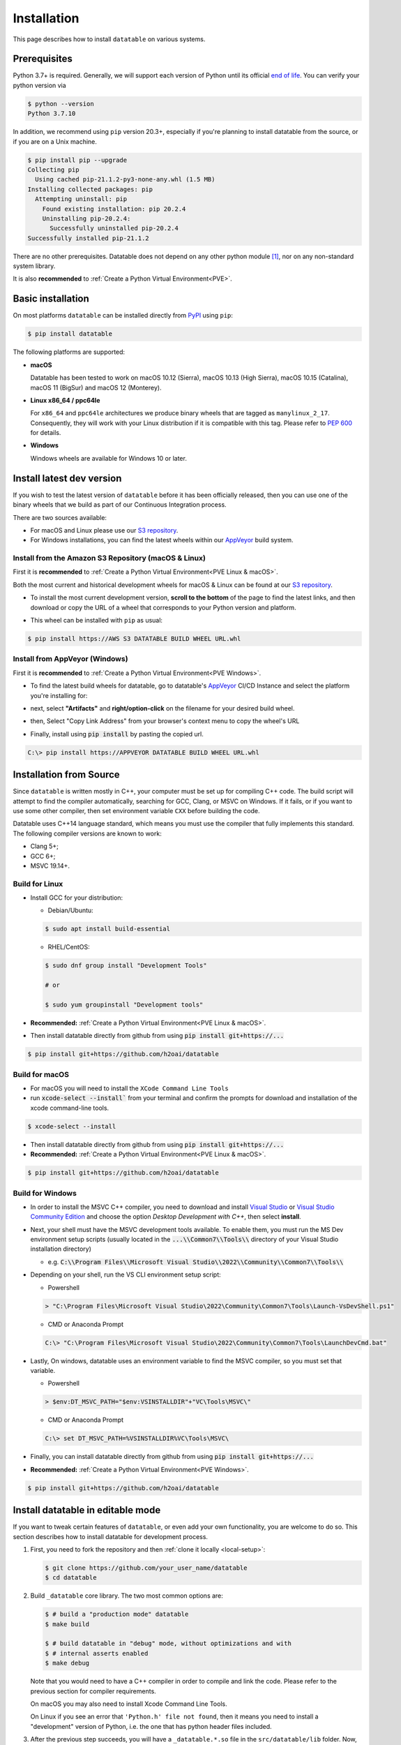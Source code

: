 
Installation
============

This page describes how to install ``datatable`` on various systems.



Prerequisites
-------------

Python 3.7+ is required. Generally, we will support each version of Python
until its official `end of life`_. You can verify your python version via

.. code-block:: console

    $ python --version
    Python 3.7.10

In addition, we recommend using ``pip`` version 20.3+, especially if you're
planning to install datatable from the source, or if you are on a Unix machine.

.. code-block:: console

    $ pip install pip --upgrade
    Collecting pip
      Using cached pip-21.1.2-py3-none-any.whl (1.5 MB)
    Installing collected packages: pip
      Attempting uninstall: pip
        Found existing installation: pip 20.2.4
        Uninstalling pip-20.2.4:
          Successfully uninstalled pip-20.2.4
    Successfully installed pip-21.1.2

There are no other prerequisites. Datatable does not depend on any other python
module [#v11]_, nor on any non-standard system library.

It is also **recommended** to :ref:`Create a Python Virtual Environment<PVE>`.




Basic installation
------------------


On most platforms ``datatable`` can be installed directly from `PyPI`_ using
``pip``:

.. code-block:: console

    $ pip install datatable

The following platforms are supported:

- **macOS**

  Datatable has been tested to work on macOS 10.12 (Sierra), macOS 10.13
  (High Sierra), macOS 10.15 (Catalina), macOS 11 (BigSur) and 
  macOS 12 (Monterey).

- **Linux x86_64 / ppc64le**

  For ``x86_64`` and ``ppc64le`` architectures we produce binary wheels 
  that are tagged as ``manylinux_2_17``. Consequently, they will
  work with your Linux distribution if it is compatible with this tag.
  Please refer to :pep:`600` for details.

- **Windows**

  Windows wheels are available for Windows 10 or later.

.. _Install Dev Version:

Install latest dev version
--------------------------

If you wish to test the latest version of ``datatable`` before it has been
officially released, then you can use one of the binary wheels that we build
as part of our Continuous Integration process. 

There are two sources available:

- For macOS and Linux please use our `S3 repository`_. 

- For Windows installations, you can find the latest wheels within our
  `AppVeyor`_ build system.


Install from the Amazon S3 Repository (macOS & Linux)
^^^^^^^^^^^^^^^^^^^^^^^^^^^^^^^^^^^^^^^^^^^^^^^^^^^^^
First it is **recommended** to :ref:`Create a Python Virtual Environment<PVE Linux & macOS>`.

Both the most current and historical development wheels for macOS & Linux can 
be found at our `S3 repository`_.

- To install the most current development version, **scroll to the bottom** of 
  the page to find the latest links, and then download or copy the URL of a
  wheel that corresponds to your Python version and platform. 

  .. image:: ../_static/amazon_s3_repo.png
    :scale: 25 %
    :alt: datatable S3 binary wheel links

- This wheel can be installed with ``pip`` as usual:

.. code-block:: console

    $ pip install https://AWS S3 DATATABLE BUILD WHEEL URL.whl

Install from AppVeyor (Windows)
^^^^^^^^^^^^^^^^^^^^^^^^^^^^^^^

First it is **recommended** to :ref:`Create a Python Virtual Environment<PVE Windows>`.

- To find the latest build wheels for datatable, go to datatable's `AppVeyor`_ 
  CI/CD Instance and select the platform you're installing for:

  .. image:: ../_static/appveyor-platform.png
    :scale: 25 %
    :alt: datatable appveyor platform links

- next, select **"Artifacts"** and **right/option-click** on the filename for 
  your desired build wheel.
- then, Select "Copy Link Address" from your browser's context menu to copy 
  the wheel's URL

  .. image:: ../_static/appveyor-artifacts.png
    :scale: 25 %
    :alt: datatable appveyor artifact links

- Finally, install using :code:`pip install` by pasting the copied url.

.. code-block:: doscon

    C:\> pip install https://APPVEYOR DATATABLE BUILD WHEEL URL.whl


.. _Install from Source:

Installation from Source
------------------------

Since ``datatable`` is written mostly in C++, your computer must be set up for
compiling C++ code. The build script will attempt to find the compiler
automatically, searching for GCC, Clang, or MSVC on Windows. If it fails, or
if you want to use some other compiler, then set environment variable ``CXX``
before building the code.

Datatable uses C++14 language standard, which means you must use the compiler
that fully implements this standard. The following compiler versions are known
to work:

- Clang 5+;
- GCC 6+;
- MSVC 19.14+.

Build for Linux
^^^^^^^^^^^^^^^
- Install GCC for your distribution:

  - Debian/Ubuntu:

  .. code-block:: console

    $ sudo apt install build-essential

  - RHEL/CentOS:

  .. code-block:: console

    $ sudo dnf group install "Development Tools"

    # or

    $ sudo yum groupinstall "Development tools"

- **Recommended:** :ref:`Create a Python Virtual Environment<PVE Linux & macOS>`.

- Then install datatable directly from github from using 
  :code:`pip install git+https://...`

.. code-block:: console

  $ pip install git+https://github.com/h2oai/datatable


Build for macOS
^^^^^^^^^^^^^^^

- For macOS you will need to install the ``XCode Command Line Tools``
- run :code:`xcode-select --install`` from your terminal and confirm the 
  prompts for download and installation of the xcode command-line tools.

.. code-block:: console

  $ xcode-select --install

- Then install datatable directly from github from using 
  :code:`pip install git+https://...`

- **Recommended:** :ref:`Create a Python Virtual Environment<PVE Linux & macOS>`.

.. code-block:: console

  $ pip install git+https://github.com/h2oai/datatable

Build for Windows
^^^^^^^^^^^^^^^^^

- In order to install the MSVC C++ compiler, you need to download and install 
  `Visual Studio`_ or `Visual Studio Community Edition`_ and choose the option 
  `Desktop Development with C++`, then select **install**.

- Next, your shell must have the MSVC development tools available. To enable
  them, you must run the MS Dev environment setup scripts (usually located in
  the :code:`...\\Common7\\Tools\\` directory of your Visual Studio installation 
  directory)

  - e.g. :code:`C:\\Program Files\\Microsoft Visual Studio\\2022\\Community\\Common7\\Tools\\`

- Depending on your shell, run the VS CLI environment setup script:

  - Powershell

  .. code-block:: powershell

    > "C:\Program Files\Microsoft Visual Studio\2022\Community\Common7\Tools\Launch-VsDevShell.ps1"

  - CMD or Anaconda Prompt

  .. code-block:: doscon

    C:\> "C:\Program Files\Microsoft Visual Studio\2022\Community\Common7\Tools\LaunchDevCmd.bat"

- Lastly, On windows, datatable uses an environment variable to find the
  MSVC compiler, so you must set that variable.

  - Powershell

  .. code-block:: powershell

    > $env:DT_MSVC_PATH="$env:VSINSTALLDIR"+"VC\Tools\MSVC\"

  - CMD or Anaconda Prompt

  .. code-block:: doscon

    C:\> set DT_MSVC_PATH=%VSINSTALLDIR%VC\Tools\MSVC\

- Finally, you can install datatable directly from github from using 
  :code:`pip install git+https://...`

- **Recommended:** :ref:`Create a Python Virtual Environment<PVE Windows>`.

.. code-block:: console

  $ pip install git+https://github.com/h2oai/datatable




Install datatable in editable mode
----------------------------------

If you want to tweak certain features of ``datatable``, or even add your
own functionality, you are welcome to do so. This section describes how
to install datatable for development process.

1. First, you need to fork the repository and then :ref:`clone it locally
   <local-setup>`:

   .. code-block:: console

      $ git clone https://github.com/your_user_name/datatable
      $ cd datatable

2. Build ``_datatable`` core library. The two most common options are:

   .. code-block:: console

      $ # build a "production mode" datatable
      $ make build

      $ # build datatable in "debug" mode, without optimizations and with
      $ # internal asserts enabled
      $ make debug

   Note that you would need to have a C++ compiler in order to compile and
   link the code. Please refer to the previous section for compiler
   requirements.

   On macOS you may also need to install Xcode Command Line Tools.

   On Linux if you see an error that ``'Python.h' file not found``, then it
   means you need to install a "development" version of Python, i.e. the one
   that has python header files included.

3. After the previous step succeeds, you will have a ``_datatable.*.so`` file
   in the ``src/datatable/lib`` folder. Now, in order to make ``datatable``
   usable from Python, run

   .. code-block:: console

      $ echo "`pwd`/src" >> ${VIRTUAL_ENV}/lib/python*/site-packages/easy-install.pth

   (This assumes that you are using a virtualenv-based python. If not, then
   you'll need to adjust the path to your python's ``site-packages``
   directory).

4. Install additional libraries that are needed to test datatable:

   .. code-block:: console

       $ pip install -r requirements_tests.txt
       $ pip install -r requirements_extra.txt
       $ pip install -r requirements_docs.txt

5. Check that everything works correctly by running the test suite:

   .. code-block:: console

       $ make test

Once these steps are completed, subsequent development process is much simpler.
After any change to C++ files, re-run ``make build`` (or ``make debug``) and
then restart python for the changes to take effect.

Datatable only recompiles those files that were modified since the last time,
which means that usually the compile step takes only few seconds. Also note
that you can switch between the "build" and "debug" versions of the library
without performing ``make clean``.



Troubleshooting
---------------

Despite our best effort to keep the installation process hassle-free, sometimes
problems may still arise. Here we list some of the more frequent ones, where we
know how to resolve them. If none of these help you, please ask a question on
`StackOverflow`_ (tagging with ``[py-datatable]``), or file an issue on
`GitHub`_.

``pip._vendor.pep517.wrappers.BackendUnavailable``
  This error occurs when you have an old version of ``pip`` in your environment.
  Please upgrade ``pip`` to the version 20.3+, and the error should disappear.

``ImportError: cannot import name '_datatable'``
  This means the internal core library ``_datatable.*.so`` is either missing
  entirely, is in a wrong location, or has the wrong name. The first step
  is therefore to find where that file actually is. Use the system ``find``
  tool, limiting the search to your python directory.

  If the file is missing entirely, then it was either deleted, or installation
  used a broken wheel file. In either case, the only solution is to rebuild or
  reinstall the library completely.

  If the file is present but not within the ``site-packages/datatable/lib/``
  directory, then moving it there should solve the issue.

  If the file is present and is in the correct directory, then there must be a
  name conflict. In python run::

    >>> import sysconfig
    >>> sysconfig.get_config_var("SOABI")
    'cpython-36m-ppc64le-linux-gnu'

  The reported suffix should match the suffix of the ``_datatable.*.so`` file.
  If it doesn't, then renaming the file will fix the problem.

``Python.h: no such file or directory`` when compiling from source
  Your Python distribution was shipped without the ``Python.h`` header file.
  This has been observed on certain Linux machines. You would need to install
  a Python package with a ``-dev`` suffix, for example ``python3.7-dev``.

``fatal error: 'sys/mman.h' file not found`` on macOS
  In order to compile from source on mac computers, you need to have Xcode
  Command Line Tools installed. Run:

  .. code-block:: console

     $ xcode-select --install

``ImportError: This package should not be accessible``
  The most likely cause of this error is a misconfigured ``PYTHONPATH``
  environment variable. Unset that variable and try again.

``ModuleNotFoundError: No module named 'gendoc'``
  Check your python version with ``python --version``. if you are running 
  python3.10 or above, you will need to :ref:`install the latest dev version<Install Dev Version>`
  or :ref:`build from source<Install from Source>`.

.. _PVE:

Appendix: Creating a Python Virtual Environment
-----------------------------------------------

.. _PVE Linux & macOS:

Linux & macOS
^^^^^^^^^^^^^

- Create a new project directory and change to it

.. code-block:: console

  $ mkdir myproject && cd myproject && pwd

- Create a Python Virtual Environment and activate it

.. code-block:: console

  $ python -m venv venv && source venv/bin/activate

- Confirm Python Path and Version

.. code-block:: console

  $ which python && python --version


.. _PVE Windows:

Windows Powershell
^^^^^^^^^^^^^^^^^^

- Launch a Powershell Terminal
  - Run as Administrator (right-click on shortcut and click Run as Admin...)
- Verify your desired Python version:

.. code-block:: powershell

  > python --version

- Your output should reflect your python version if you clicked the checkbox 
  when installing python.
  - If not, you can run the following to add Python to your system's Path. 
  - Once complete, you will need to relaunch powershell as admin.

.. code-block:: powershell

  > [Environment]::SetEnvironmentVariable("Path", "$env:Path;C:\Program Files\Python310")

- Next, you will need to modify the Execution Policy to allow Python's venv
  scripts to execute:

.. code-block:: powershell

  > Set-ExecutionPolicy Unrestricted -Force

- Now that the Powershell setup is complete, you're ready to create a
  Python virtual Environment:

  - Create a new directory and change to it:

  .. code-block:: powershell

    > New-Item -Path ".\" -Name "myproject" -ItemType "directory"; Set-Location .\myproject\

  - Create a Virtual Environment and activate it:

  .. code-block:: powershell

    > python -m venv venv; .\venv\Scripts\Activate.ps1

  - Confirm Path and Python Version:

  .. code-block:: powershell

    > Get-Command python | select Source; python --version


Windows CMD
^^^^^^^^^^^

- Launch a CMD Prompt
  - Run as Administrator (right-click on shortcut and click Run as Admin...)
- Verify your desired Python version:

.. code-block:: doscon

  C:\> python --version

- Your output should reflect your python version if you clicked the checkbox 
  when installing python.
  - If not, you can run the following to add Python to your system's Path.

.. code-block:: doscon

  C:\> setx /M PATH "%PATH%;C:\Program Files\Python310"


- Now that the CMD/DOS setup is complete, you're ready to create a
  Python virtual Environment:

  - Create a new directory and change to it:

  .. code-block:: doscon

    C:\> mkdir myproject && cd myproject\

  - Create a Virtual Environment and activate it:

  .. code-block:: doscon

    C:\> python -m venv venv && .\venv\Scripts\activate.bat

  - Confirm Path and Python Version:

  .. code-block:: doscon

    C:\> where python && python --version


.. rubric:: Footnotes

.. [#v11] Since version v0.11.0


.. Other links

.. _`end of life`: https://endoflife.date/python

.. _`PyPI`: https://pypi.org/

.. _`AppVeyor`: https://ci.appveyor.com/project/h2oops/datatable/

.. _`S3 repository`: https://h2o-release.s3.amazonaws.com/datatable/index.html

.. _`StackOverflow`: https://stackoverflow.com/questions/tagged/py-datatable

.. _`GitHub`: https://github.com/h2oai/datatable/issues

.. _`Visual Studio`: https://visualstudio.microsoft.com/vs/

.. _`Visual Studio Community Edition`: https://visualstudio.microsoft.com/vs/community/
